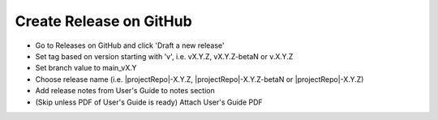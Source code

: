 Create Release on GitHub
------------------------

- Go to Releases on GitHub and click 'Draft a new release'
- Set tag based on version starting with 'v', i.e. vX.Y.Z, vX.Y.Z-betaN or v.X.Y.Z
- Set branch value to main_vX.Y
- Choose release name (i.e. |projectRepo|-X.Y.Z, |projectRepo|-X.Y.Z-betaN or |projectRepo|-X.Y.Z)
- Add release notes from User's Guide to notes section
- (Skip unless PDF of User's Guide is ready) Attach User's Guide PDF
